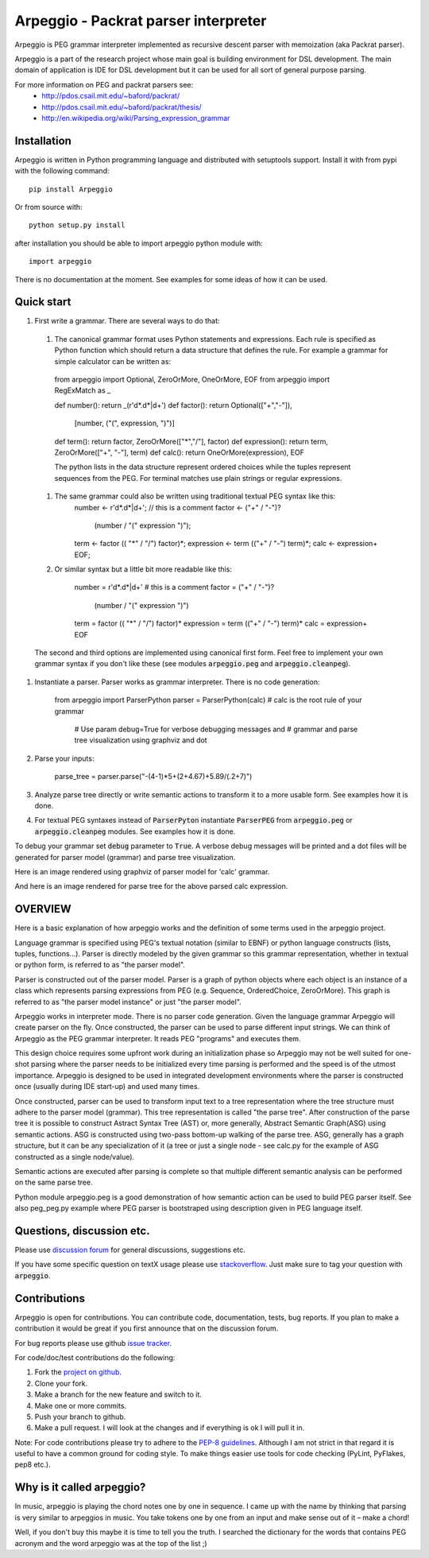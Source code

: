 Arpeggio - Packrat parser interpreter
=====================================

Arpeggio is PEG grammar interpreter implemented as recursive descent
parser with memoization (aka Packrat parser).

Arpeggio is a part of the research project whose main goal is building environment for DSL development.
The main domain of application is IDE for DSL development but it can be used for all
sort of general purpose parsing.

For more information on PEG and packrat parsers see:
 * http://pdos.csail.mit.edu/~baford/packrat/
 * http://pdos.csail.mit.edu/~baford/packrat/thesis/
 * http://en.wikipedia.org/wiki/Parsing_expression_grammar


Installation
------------

Arpeggio is written in Python programming language and distributed with setuptools support.
Install it with from pypi with the following command::

    pip install Arpeggio

Or from source with::

    python setup.py install

after installation you should be able to import arpeggio python module with::

    import arpeggio

There is no documentation at the moment. See examples for some ideas of how it can
be used.

Quick start
-----------

#. First write a grammar. There are several ways to do that:

  #. The canonical grammar format uses Python statements and expressions. Each rule is specified as Python function which should return a data structure that defines the rule. For example a grammar for simple calculator can be written as:

    from arpeggio import Optional, ZeroOrMore, OneOrMore, EOF
    from arpeggio import RegExMatch as _

    def number():     return _(r'\d*\.\d*|\d+')
    def factor():     return Optional(["+","-"]),
                            [number, ("(", expression, ")")]
    def term():       return factor, ZeroOrMore(["*","/"], factor)
    def expression(): return term, ZeroOrMore(["+", "-"], term)
    def calc():       return OneOrMore(expression), EOF

    The python lists in the data structure represent ordered choices while the tuples represent sequences from the PEG.
    For terminal matches use plain strings or regular expressions.

  #. The same grammar could also be written using traditional textual PEG syntax like this:
      number <- r'\d*\.\d*|\d+';  // this is a comment
      factor <- ("+" / "-")?
                (number / "(" expression ")");
      term <- factor (( "*" / "/") factor)*;
      expression <- term (("+" / "-") term)*;
      calc <- expression+ EOF;

  #. Or similar syntax but a little bit more readable like this:

      number = r'\d*\.\d*|\d+'    # this is a comment
      factor = ("+" / "-")?
                (number / "(" expression ")")
      term = factor (( "*" / "/") factor)*
      expression = term (("+" / "-") term)*
      calc = expression+ EOF

  The second and third options are implemented using canonical first form. Feel free to implement your own grammar syntax if you don't like these (see modules :code:`arpeggio.peg` and :code:`arpeggio.cleanpeg`).

#. Instantiate a parser. Parser works as grammar interpreter. There is no code generation:

    from arpeggio import ParserPython
    parser = ParserPython(calc)   # calc is the root rule of your grammar
                                  # Use param debug=True for verbose debugging messages and
                                  # grammar and parse tree visualization using graphviz and dot

#. Parse your inputs:

    parse_tree = parser.parse("-(4-1)*5+(2+4.67)+5.89/(.2+7)")

#. Analyze parse tree directly or write semantic actions to transform it to a more usable form. See examples how it is done.

#. For textual PEG syntaxes instead of :code:`ParserPyton` instantiate :code:`ParserPEG` from :code:`arpeggio.peg` or :code:`arpeggio.cleanpeg` modules. See examples how it is done.

To debug your grammar set :code:`debug` parameter to :code:`True`. A verbose debug messages will be printed and a dot files will be generated for parser model (grammar) and parse tree visualization.

Here is an image rendered using graphviz of parser model for 'calc' grammar.

|calc_parser_model.dot|

And here is an image rendered for parse tree for the above parsed calc expression.

|calc_parse_tree.dot|

.. |calc_parser_model.dot| image:: https://raw.githubusercontent.com/igordejanovic/Arpeggio/master/
.. |calc_parse_tree.dot| image:: https://raw.githubusercontent.com/igordejanovic/Arpeggio/master/

OVERVIEW
--------

Here is a basic explanation of how arpeggio works and the definition of some terms
used in the arpeggio project.

Language grammar is specified using PEG's textual notation (similar to EBNF) or
python language constructs (lists, tuples, functions...). Parser is directly modeled
by the given grammar so this grammar representation,
whether in textual or python form, is referred to as "the parser model".

Parser is constructed out of the parser model.
Parser is a graph of python objects where each object is an instance of a class
which represents parsing expressions from PEG (e.g. Sequence, OrderedChoice, ZeroOrMore).
This graph is referred to as "the parser model instance" or just "the parser model".

Arpeggio works in interpreter mode. There is no parser code generation.
Given the language grammar Arpeggio will create parser on the fly.
Once constructed, the parser can be used to parse different input strings.
We can think of Arpeggio as the PEG grammar interpreter.
It reads PEG "programs" and executes them.

This design choice requires some upfront work during an initialization phase so Arpeggio
may not be well suited for one-shot parsing where the parser needs to be initialized
every time parsing is performed and the speed is of the utmost importance.
Arpeggio is designed to be used in integrated development environments where the parser
is constructed once (usually during IDE start-up) and used many times.

Once constructed, parser can be used to transform input text to a tree 
representation where the tree structure must adhere to the parser model (grammar).
This tree representation is called "the parse tree".
After construction of the parse tree it is possible to construct Astract Syntax Tree (AST) or,
more generally, Abstract Semantic Graph(ASG) using semantic actions.
ASG is constructed using two-pass bottom-up walking of the parse tree.
ASG, generally has a graph structure, but it can be any specialization of it 
(a tree or just a single node - see calc.py for the example of ASG constructed as 
a single node/value).

Semantic actions are executed after parsing is complete so that multiple different semantic
analysis can be performed on the same parse tree.

Python module arpeggio.peg is a good demonstration of how semantic action can be used
to build PEG parser itself. See also peg_peg.py example where PEG parser is bootstraped
using description given in PEG language itself.


Questions, discussion etc.
--------------------------
Please use `discussion forum`_ for general discussions, suggestions etc.

If you have some specific question on textX usage please use `stackoverflow`_.
Just make sure to tag your question with :code:`arpeggio`.

Contributions
-------------
Arpeggio is open for contributions. You can contribute code, documentation, tests, bug reports.
If you plan to make a contribution it would be great if you first announce that on the discussion forum.

For bug reports please use github `issue tracker`_.

For code/doc/test contributions do the following:

#. Fork the `project on github`_.
#. Clone your fork.
#. Make a branch for the new feature and switch to it.
#. Make one or more commits.
#. Push your branch to github.
#. Make a pull request. I will look at the changes and if everything is ok I will pull it in.

Note: For code contributions please try to adhere to the `PEP-8 guidelines`_. Although I am not strict in that regard it is useful to have a common ground for coding style. To make things easier use tools for code checking (PyLint, PyFlakes, pep8 etc.).


.. _discussion forum: https://groups.google.com/forum/?hl=en#!forum/arpeggio-talk
.. _stackoverflow: http://stackoverflow.com/
.. _project on github: https://github.com/igordejanovic/Arpeggio/
.. _PEP-8 guidelines: http://legacy.python.org/dev/peps/pep-0008/
.. _issue tracker: https://github.com/igordejanovic/Arpeggio/issues/

Why is it called arpeggio?
--------------------------

In music, arpeggio is playing the chord notes one by one in sequence. I came up with the name by thinking that parsing is very similar to arpeggios in music. You take tokens one by one from an input and make sense out of it – make a chord!

Well, if you don't buy this maybe it is time to tell you the truth. I searched the dictionary for the words that contains PEG acronym and the word arpeggio was at the top of the list ;)
